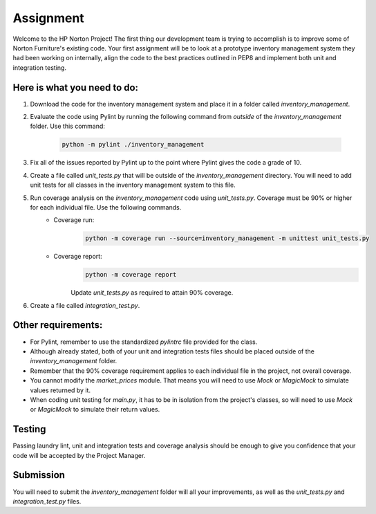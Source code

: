 ##########
Assignment
##########

Welcome to the HP Norton Project! The first thing our development team is trying to accomplish is to improve some of Norton Furniture's existing code. Your first assignment will
be to look at a prototype inventory management system they had been working on internally, align the code to the best practices outlined in PEP8 and implement both unit and integration testing.   

Here is what you need to do:
----------------------------

#. Download the code for the inventory management system and place it in a folder called *inventory_management*.
#. Evaluate the code using Pylint by running the following command from *outside* of the *inventory_management* folder. Use this command:

    .. code-block:: python

        python -m pylint ./inventory_management

#. Fix all of the issues reported by Pylint up to the point where Pylint gives the code a grade of 10.
#. Create a file called *unit_tests.py* that will be outside of the *inventory_management* directory. You will need to add unit tests for all classes in the inventory management system to this file.
#. Run coverage analysis on the *inventory_management* code using *unit_tests.py*. Coverage must be 90% or higher for each individual file. Use the following commands.
    - Coverage run:
        .. code-block:: python

            python -m coverage run --source=inventory_management -m unittest unit_tests.py
            
    - Coverage report:
        .. code-block:: python

            python -m coverage report

        Update *unit_tests.py* as required to attain 90% coverage.

#. Create a file called *integration_test.py*.

Other requirements:
-------------------
- For Pylint, remember to use the standardized *pylintrc* file provided for the class.
- Although already stated, both of your unit and integration tests files should be placed outside of the *inventory_management* folder.
- Remember that the 90% coverage requirement applies to each individual file in the project, not overall coverage.
- You cannot modify the *market_prices* module. That means you will need to use *Mock* or *MagicMock* to simulate values returned by it.
- When coding unit testing for *main.py*, it has to be in isolation from the project's classes, so will need to use *Mock* or *MagicMock* to simulate their return values.

Testing
-------

Passing laundry lint, unit and integration tests and coverage analysis should be enough to give you confidence that your code will be accepted by the Project Manager.

Submission
----------
You will need to submit the *inventory_management* folder will all your improvements, as well as the *unit_tests.py* and *integration_test.py* files.